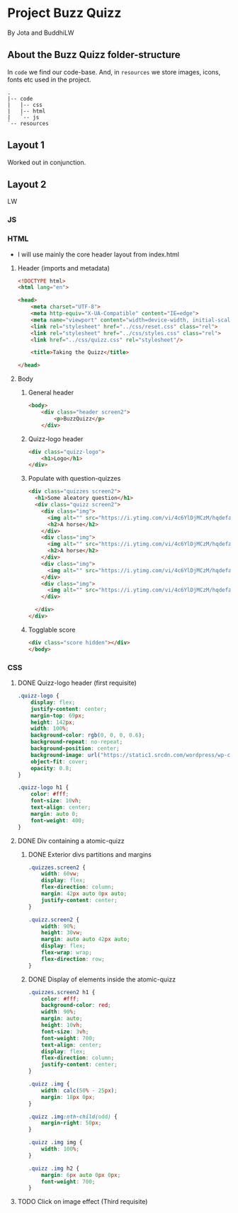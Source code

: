 #+AUTHOR: BuddhiLW and JP
#+PROPERTY: header-args:js :tangle ./code/js/quizz-game.js :mkdirp yes

* Project Buzz Quizz
 By Jota and BuddhiLW

** About the Buzz Quizz folder-structure

In =code= we find our code-base. And, in =resources= we store images, icons, fonts etc used in the project.
#+begin_src shell
  .
  |-- code
  |   |-- css
  |   |-- html
  |   `-- js
  `-- resources
#+end_src


** Layout 1
Worked out in conjunction.

** Layout 2 
LW

*** JS
*** HTML
+ I will use mainly the core header layout from index.html
**** Header (imports and metadata)
#+begin_src html :tangle ./code/html/screen2.html  :mkdirp yes
  <!DOCTYPE html>
  <html lang="en">

  <head>
      <meta charset="UTF-8">
      <meta http-equiv="X-UA-Compatible" content="IE=edge">
      <meta name="viewport" content="width=device-width, initial-scale=1.0">
      <link rel="stylesheet" href="../css/reset.css" class="rel">
      <link rel="stylesheet" href="../css/styles.css" class="rel">
      <link href="../css/quizz.css" rel="stylesheet"/>

      <title>Taking the Quizz</title>

  </head>
#+end_src

**** Body
***** General header
#+begin_src html :tangle ./code/html/screen2.html
<body>
    <div class="header screen2">
        <p>BuzzQuizz</p>
    </div>
#+end_src
***** Quizz-logo header
#+begin_src html :tangle ./code/html/screen2.html  :mkdirp yes
  <div class="quizz-logo">
      <h1>Logo</h1>
  </div>
#+end_src

***** Populate with question-quizzes 
#+begin_src html :tangle ./code/html/screen2.html  :mkdirp yes
  <div class="quizzes screen2">
    <h1>Some aleatory question</h1>
    <div class="quizz screen2">
      <div class="img">
        <img alt="" src="https://i.ytimg.com/vi/4c6YlDjMCzM/hqdefault.jpg" />
        <h2>A horse</h2>
      </div>
      <div class="img">
        <img alt="" src="https://i.ytimg.com/vi/4c6YlDjMCzM/hqdefault.jpg" />
        <h2>A horse</h2>
      </div>
      <div class="img">
        <img alt="" src="https://i.ytimg.com/vi/4c6YlDjMCzM/hqdefault.jpg" /><h2>A horse</h2>
      </div>
      <div class="img">
        <img alt="" src="https://i.ytimg.com/vi/4c6YlDjMCzM/hqdefault.jpg" /><h2>A horse</h2>
      </div>

    </div>
  </div>
#+end_src
***** Togglable score
#+begin_src html :tangle ./code/html/screen2.html  :mkdirp yes
  <div class="score hidden"></div>
  </body>
#+end_src


*** CSS
**** DONE Quizz-logo header (first requisite)
CLOSED: [2021-04-20 Tue 11:23]
:LOGBOOK:
- State "DONE"       from "NEXT"       [2021-04-20 Tue 11:23]
:END:
#+begin_src css :tangle ./code/css/quizz.css  :mkdirp yes
  .quizz-logo {
      display: flex;
      justify-content: center;
      margin-top: 69px;
      height: 142px;
      width: 100%;
      background-color: rgb(0, 0, 0, 0.6);
      background-repeat: no-repeat;
      background-position: center;
      background-image: url("https://static1.srcdn.com/wordpress/wp-content/uploads/2020/05/HP-Hogwarts-Featured.jpg");
      object-fit: cover;
      opacity: 0.8;
  }

  .quizz-logo h1 {
      color: #fff;
      font-size: 10vh;
      text-align: center;
      margin: auto 0;
      font-weight: 400;
  }

#+end_src

**** DONE Div containing a atomic-quizz
CLOSED: [2021-04-20 Tue 12:10]
:LOGBOOK:
- Note taken on [2021-04-20 Tue 12:26] \\
  Size internal images to fit the hole header
- State "DONE"       from "NEXT"       [2021-04-20 Tue 12:10]
:END:
***** DONE Exterior divs partitions and margins
CLOSED: [2021-04-20 Tue 12:25]
:LOGBOOK:
- State "DONE"       from "NEXT"       [2021-04-20 Tue 12:25]
:END:
#+begin_src css :tangle ./code/css/quizz.css
  .quizzes.screen2 {
      width: 60vw;
      display: flex;
      flex-direction: column;
      margin: 42px auto 0px auto;
      justify-content: center;
  }

  .quizz.screen2 {
      width: 90%;
      height: 30vw;
      margin: auto auto 42px auto;
      display: flex;
      flex-wrap: wrap;
      flex-direction: row;
  }
#+end_src

***** DONE Display of elements inside the atomic-quizz
CLOSED: [2021-04-20 Tue 12:25]
:LOGBOOK:
- State "DONE"       from "NEXT"       [2021-04-20 Tue 12:25]
:END:
#+begin_src css :tangle ./code/css/quizz.css
  .quizzes.screen2 h1 {
      color: #fff;
      background-color: red;
      width: 90%;
      margin: auto;
      height: 10vh;
      font-size: 3vh;
      font-weight: 700;
      text-align: center;
      display: flex;
      flex-direction: column;
      justify-content: center;
  }

  .quizz .img {
      width: calc(50% - 25px);
      margin: 18px 0px;
  }

  .quizz .img:nth-child(odd) {
      margin-right: 50px;
  }

  .quizz .img img {
      width: 100%;
  }

  .quizz .img h2 {
      margin: 6px auto 0px 0px;
      font-weight: 700;
  }
#+end_src

**** TODO Click on image effect  (Third requisite)
:LOGBOOK:
- State "DONE"       from "BACKLOG"    [2021-04-20 Tue 12:10]
- State "DONE"       from "NEXT"       [2021-04-20 Tue 12:10]
:END:
#+begin_src css :tangle ./code/css/quizz.css

#+end_src
